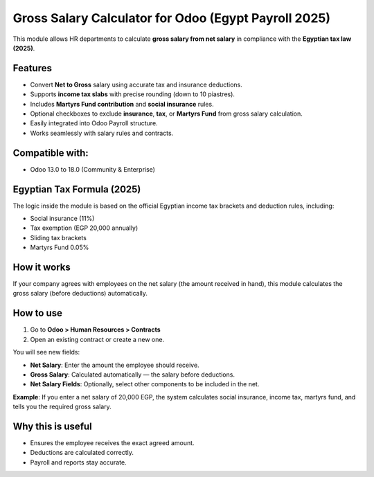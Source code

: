 Gross Salary Calculator for Odoo (Egypt Payroll 2025)
======================================================

This module allows HR departments to calculate **gross salary from net salary** in compliance with the **Egyptian tax law (2025)**.

Features
--------

- Convert **Net to Gross** salary using accurate tax and insurance deductions.
- Supports **income tax slabs** with precise rounding (down to 10 piastres).
- Includes **Martyrs Fund contribution** and **social insurance** rules.
- Optional checkboxes to exclude **insurance**, **tax**, or **Martyrs Fund** from gross salary calculation.
- Easily integrated into Odoo Payroll structure.
- Works seamlessly with salary rules and contracts.

Compatible with:
----------------
- Odoo 13.0 to 18.0 (Community & Enterprise)

Egyptian Tax Formula (2025)
---------------------------
The logic inside the module is based on the official Egyptian income tax brackets and deduction rules, including:

- Social insurance (11%)
- Tax exemption (EGP 20,000 annually)
- Sliding tax brackets
- Martyrs Fund 0.05%

How it works
------------

If your company agrees with employees on the net salary (the amount received in hand),  
this module calculates the gross salary (before deductions) automatically.

How to use
----------

1. Go to **Odoo > Human Resources > Contracts**
2. Open an existing contract or create a new one.

You will see new fields:

- **Net Salary**: Enter the amount the employee should receive.
- **Gross Salary**: Calculated automatically — the salary before deductions.
- **Net Salary Fields**: Optionally, select other components to be included in the net.

**Example**:  
If you enter a net salary of 20,000 EGP,  
the system calculates social insurance, income tax, martyrs fund,  
and tells you the required gross salary.

Why this is useful
------------------
- Ensures the employee receives the exact agreed amount.
- Deductions are calculated correctly.
- Payroll and reports stay accurate.
